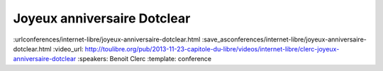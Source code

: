 ============================
Joyeux anniversaire Dotclear
============================

:urlconferences/internet-libre/joyeux-anniversaire-dotclear.html
:save_asconferences/internet-libre/joyeux-anniversaire-dotclear.html
:video_url: http://toulibre.org/pub/2013-11-23-capitole-du-libre/videos/internet-libre/clerc-joyeux-anniversaire-dotclear
:speakers: Benoit Clerc
:template: conference

.. html::

 <p>Dotclear, moteur de blog libre franco-français fête sa dixième année. Membre de l&#39;équipe fondatrice, j&#39;aimerais dresser un bilan humain et technique sur ce joli projet. Les pratiques et les hommes ne sont plus les mêmes mais le projet lui perdure et c&#39;est bien le principal. Des chiffres, des remerciements à gogo à prévoir.</p>


